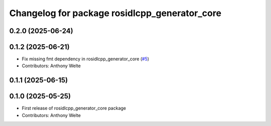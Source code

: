 ^^^^^^^^^^^^^^^^^^^^^^^^^^^^^^^^^^^^^^^^^^^^^^
Changelog for package rosidlcpp_generator_core
^^^^^^^^^^^^^^^^^^^^^^^^^^^^^^^^^^^^^^^^^^^^^^

0.2.0 (2025-06-24)
------------------

0.1.2 (2025-06-21)
------------------
* Fix missing fmt dependency in rosidlcpp_generator_core (`#5 <https://github.com/TonyWelte/rosidlcpp/issues/5>`_)
* Contributors: Anthony Welte

0.1.1 (2025-06-15)
------------------

0.1.0 (2025-05-25)
------------------
* First release of rosidlcpp_generator_core package
* Contributors: Anthony Welte
